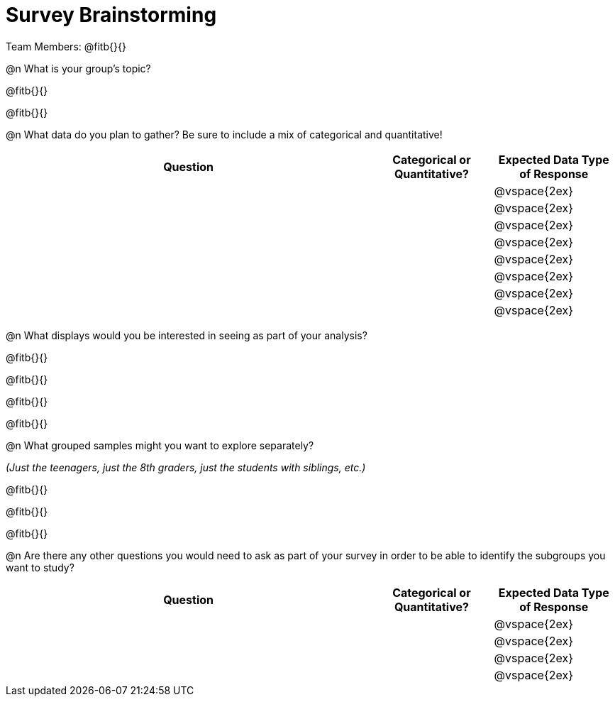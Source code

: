 = Survey Brainstorming

Team Members: @fitb{}{}

@n What is your group's topic?

@fitb{}{}

@fitb{}{}

@n What data do you plan to gather? Be sure to include a mix of categorical and quantitative!

[cols="3a,^1a,^1a", options="header"]
|===
| Question
| Categorical or Quantitative?
| Expected Data Type of Response

||| @vspace{2ex}

|||@vspace{2ex}

|||@vspace{2ex}

|||@vspace{2ex}

|||@vspace{2ex}

|||@vspace{2ex}

|||@vspace{2ex}

|||@vspace{2ex}

|===

@n What displays would you be interested in seeing as part of your analysis?

@fitb{}{}

@fitb{}{}

@fitb{}{}

@fitb{}{}

@n What grouped samples might you want to explore separately?

_(Just the teenagers, just the 8th graders, just the students with siblings, etc.)_

@fitb{}{}

@fitb{}{}

@fitb{}{}

@n Are there any other questions you would need to ask as part of your survey in order to be able to identify the subgroups you want to study?

[cols="3a,^1a,^1a", options="header"]
|===
| Question
| Categorical or Quantitative?
| Expected Data Type of Response

||| @vspace{2ex}

|||@vspace{2ex}

|||@vspace{2ex}

|||@vspace{2ex}

|===